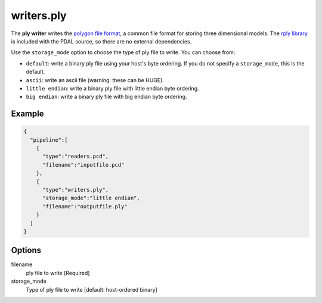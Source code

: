 .. _writers.ply:

writers.ply
===========

The **ply writer** writes the `polygon file format`_, a common file format for storing three dimensional models.
The `rply library`_ is included with the PDAL source, so there are no external dependencies.

Use the ``storage_mode`` option to choose the type of ply file to write.
You can choose from:

- ``default``: write a binary ply file using your host's byte ordering.
  If you do not specify a ``storage_mode``, this is the default.
- ``ascii``: write an ascii file (warning: these can be HUGE).
- ``little endian``: write a binary ply file with little endian byte ordering.
- ``big endian``: write a binary ply file with big endian byte ordering.


.. embed::

Example
-------


.. code-block:: json

    {
      "pipeline":[
        {
          "type":"readers.pcd",
          "filename":"inputfile.pcd"
        },
        {
          "type":"writers.ply",
          "storage_mode":"little endian",
          "filename":"outputfile.ply"
        }
      ]
    }


Options
-------

filename
  ply file to write [Required]

storage_mode
  Type of ply file to write [default: host-ordered binary]


.. _polygon file format: http://paulbourke.net/dataformats/ply/
.. _rply library: http://w3.impa.br/~diego/software/rply/
